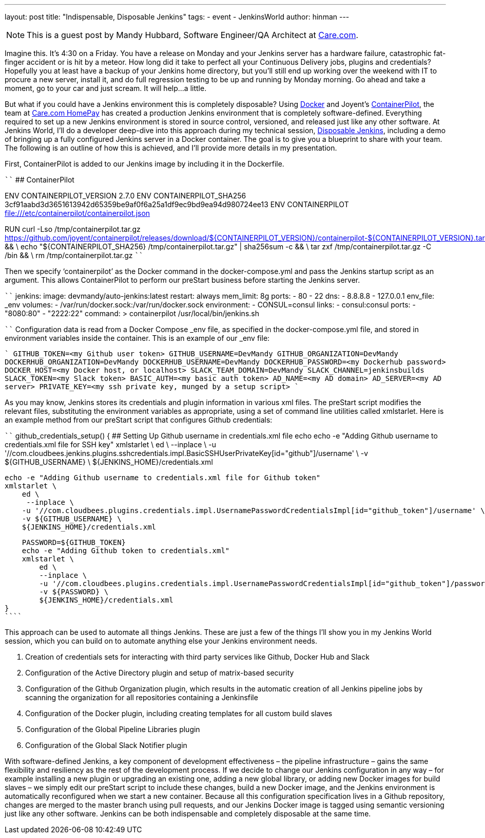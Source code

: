 ---
layout: post
title: "Indispensable, Disposable Jenkins"
tags:
- event
- JenkinsWorld
author: hinman
---

NOTE: This is a guest post by Mandy Hubbard, Software Engineer/QA Architect at
link:https://www.care.com[Care.com].

Imagine this.  It’s 4:30 on a Friday.  You have a release on Monday and your Jenkins server has a hardware failure, catastrophic fat-finger accident or is hit by a meteor.  How long did it take to perfect all your Continuous Delivery jobs, plugins and credentials?  Hopefully you at least have a backup of your Jenkins home directory, but you’ll still end up working over the weekend with IT to procure a new server, install it, and do full regression testing to be up and running by Monday morning.  Go ahead and take a moment, go to your car and just scream.  It will help…a little.

But what if you could have a Jenkins environment this is completely disposable?  Using link:https://www.docker.com/[Docker] and Joyent’s link:https://www.joyent.com/containerpilot[ContainerPilot], the team at link:https://www.care.com/homepay[Care.com HomePay] has created a production Jenkins environment that is completely software-defined.  Everything required to set up a new Jenkins environment is stored in source control, versioned, and released just like any other software.  At Jenkins World, I’ll do a developer deep-dive into this approach during my technical session, link:https://www.cloudbees.com/jenkinsworld/schedule[Disposable Jenkins], including a demo of bringing up a fully configured Jenkins server in a Docker container.  The goal is to give you a blueprint to share with your team.  The following is an outline of how this is achieved, and I’ll provide more details in my presentation.

First, ContainerPilot is added to our Jenkins image by including it in the Dockerfile.

````
## ContainerPilot

ENV CONTAINERPILOT_VERSION 2.7.0
ENV CONTAINERPILOT_SHA256 3cf91aabd3d3651613942d65359be9af0f6a25a1df9ec9bd9ea94d980724ee13
ENV CONTAINERPILOT file:///etc/containerpilot/containerpilot.json

RUN curl -Lso /tmp/containerpilot.tar.gz https://github.com/joyent/containerpilot/releases/download/${CONTAINERPILOT_VERSION}/containerpilot-${CONTAINERPILOT_VERSION}.tar.gz && \
    echo "${CONTAINERPILOT_SHA256}  /tmp/containerpilot.tar.gz" | sha256sum -c && \
    tar zxf /tmp/containerpilot.tar.gz -C /bin && \
rm /tmp/containerpilot.tar.gz
````

Then we specify ‘containerpilot’ as the Docker command in the docker-compose.yml and pass the Jenkins startup script as an argument.  This allows ContainerPilot to perform our preStart business before starting the Jenkins server. 

````
jenkins:
    image: devmandy/auto-jenkins:latest
    restart: always
    mem_limit: 8g
    ports:
      - 80
      - 22
    dns:
      - 8.8.8.8
      - 127.0.0.1
    env_file: _env
    volumes:
      - /var/run/docker.sock:/var/run/docker.sock
    environment:
      - CONSUL=consul
    links:
      - consul:consul
    ports:
      - "8080:80"
      - "2222:22"
    command: >
      containerpilot
      /usr/local/bin/jenkins.sh

````
Configuration data is read from a Docker Compose _env file, as specified in the docker-compose.yml file, and stored in environment variables inside the container.  This is an example of our _env file:

````
GITHUB_TOKEN=<my Github user token>
GITHUB_USERNAME=DevMandy
GITHUB_ORGANIZATION=DevMandy
DOCKERHUB_ORGANIZATION=DevMandy
DOCKERHUB_USERNAME=DevMandy
DOCKERHUB_PASSWORD=<my Dockerhub password>
DOCKER_HOST=<my Docker host, or localhost>
SLACK_TEAM_DOMAIN=DevMandy
SLACK_CHANNEL=jenkinsbuilds
SLACK_TOKEN=<my Slack token>
BASIC_AUTH=<my basic auth token>
AD_NAME=<my AD domain>
AD_SERVER=<my AD server>
PRIVATE_KEY=<my ssh private key, munged by a setup script>
````

As you may know, Jenkins stores its credentials and plugin information in various xml files.  The preStart script modifies the relevant files, substituting the environment variables as appropriate, using a set of command line utilities called xmlstarlet.  Here is an example method from our preStart script that configures Github credentials:

````
github_credentials_setup() {
    ## Setting Up Github username in credentials.xml file
    echo
    echo -e "Adding Github username to credentials.xml file for SSH key"
    xmlstarlet \
        ed \
        --inplace \
        -u '//com.cloudbees.jenkins.plugins.sshcredentials.impl.BasicSSHUserPrivateKey[id="github"]/username' \
        -v ${GITHUB_USERNAME} \
        ${JENKINS_HOME}/credentials.xml

    echo -e "Adding Github username to credentials.xml file for Github token"
    xmlstarlet \
        ed \
         --inplace \
        -u '//com.cloudbees.plugins.credentials.impl.UsernamePasswordCredentialsImpl[id="github_token"]/username' \
        -v ${GITHUB_USERNAME} \
        ${JENKINS_HOME}/credentials.xml
 
    PASSWORD=${GITHUB_TOKEN}
    echo -e "Adding Github token to credentials.xml"
    xmlstarlet \
        ed \
        --inplace \
        -u '//com.cloudbees.plugins.credentials.impl.UsernamePasswordCredentialsImpl[id="github_token"]/password' \
        -v ${PASSWORD} \
        ${JENKINS_HOME}/credentials.xml
}
````

This approach can be used to automate all things Jenkins.  These are just a few of the things I’ll show you in my Jenkins World session, which you can build on to automate anything else your Jenkins environment needs.

1.	Creation of credentials sets for interacting with third party services like Github, Docker Hub and Slack
2.	Configuration of the Active Directory plugin and setup of matrix-based security 
3.	Configuration of the Github Organization plugin, which results in the automatic creation of all Jenkins pipeline jobs by scanning the organization for all repositories containing a Jenkinsfile
4.	Configuration of the Docker plugin, including creating templates for all custom build slaves
5.	Configuration of the Global Pipeline Libraries plugin
6.	Configuration of the Global Slack Notifier plugin 

With software-defined Jenkins, a key component of development effectiveness – the pipeline infrastructure – gains the same flexibility and resiliency as the rest of the development process.  If we decide to change our Jenkins configuration in any way – for example installing a new plugin or upgrading an existing one, adding a new global library, or adding new Docker images for build slaves – we simply edit our preStart script to include these changes, build a new Docker image, and the Jenkins environment is automatically reconfigured when we start a new container.  Because all this configuration specification lives in a Github repository, changes are merged to the master branch using pull requests, and our Jenkins Docker image is tagged using semantic versioning just like any other software.  Jenkins can be both indispensable and completely disposable at the same time.    
